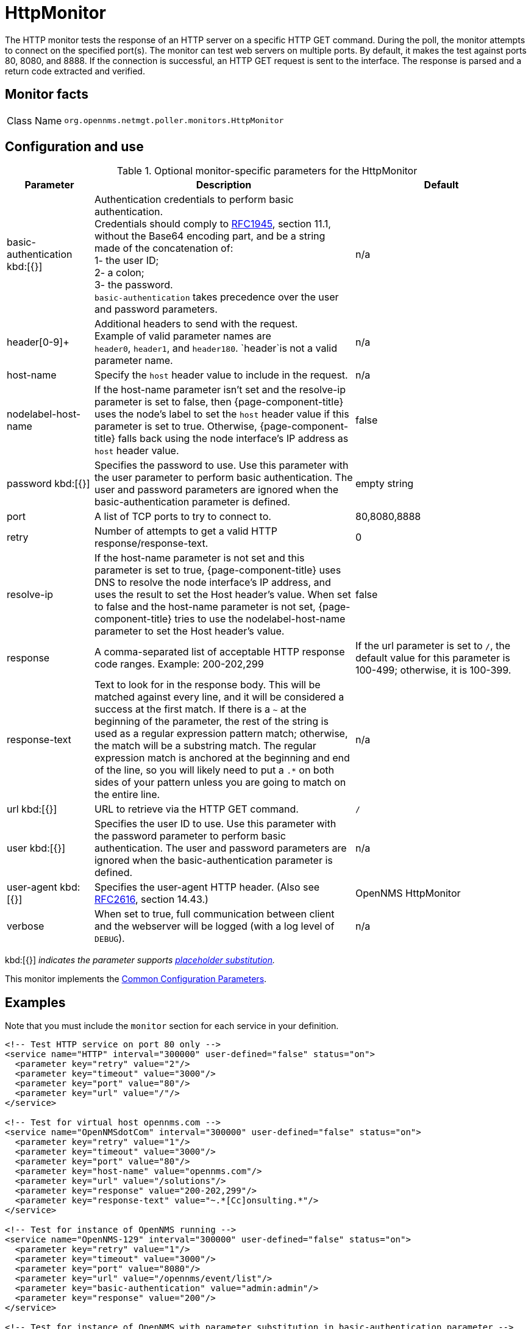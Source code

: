 
[[poller-http-monitor]]
= HttpMonitor

The HTTP monitor tests the response of an HTTP server on a specific HTTP GET command.
During the poll, the monitor attempts to connect on the specified port(s).
The monitor can test web servers on multiple ports.
By default, it makes the test against ports 80, 8080, and 8888.
If the connection is successful, an HTTP GET request is sent to the interface.
The response is parsed and a return code extracted and verified.

== Monitor facts

[cols="1,7"]
|===
| Class Name
| `org.opennms.netmgt.poller.monitors.HttpMonitor`
|===

== Configuration and use

.Optional monitor-specific parameters for the HttpMonitor
[options="header"]
[cols="1,3,2"]
|===
| Parameter
| Description
| Default

| basic-authentication kbd:[{}]
| Authentication credentials to perform basic authentication. +
Credentials should comply to http://www.rfc-editor.org/rfc/rfc1945.txt[RFC1945], section
11.1, without the Base64 encoding part, and be a string made of the concatenation of: +
1- the user ID; +
2- a colon; +
3- the password. +
`basic-authentication` takes precedence over the user and password parameters.
|n/a

| header[0-9]+
| Additional headers to send with the request. +
Example of valid parameter names are +
`header0`, `header1`, and `header180`.
`header`is not a valid parameter name.
| n/a

| host-name
| Specify the `host` header value to include in the request.
| n/a

| nodelabel-host-name
| If the host-name parameter isn't set and the resolve-ip parameter is set to false, then {page-component-title} uses the node's label to set the `host` header value if this parameter is set to true.
Otherwise, {page-component-title} falls back using the node interface's IP address as `host` header value.
| false

| password kbd:[{}]
| Specifies the password to use.
Use this parameter with the user parameter to perform basic authentication.
The user and password parameters are ignored when the basic-authentication parameter is defined.
| empty string

| port
| A list of TCP ports to try to connect to.
| 80,8080,8888

| retry
| Number of attempts to get a valid HTTP response/response-text.
| 0

| resolve-ip
| If the host-name parameter is not set and this parameter is set to true, {page-component-title} uses DNS to resolve the node interface's IP address, and uses the result to set the Host header's value.
When set to false and the host-name parameter is not set, {page-component-title} tries to use the nodelabel-host-name parameter to set the Host header's value.
| false

| response
| A comma-separated list of acceptable HTTP response code ranges.
Example: 200-202,299
| If the url parameter is set to `/`, the default value for this parameter is 100-499; otherwise, it is 100-399.

| response-text
| Text to look for in the response body.
This will be matched against every line, and it will be considered a success at the first match.
If there is a `~` at the beginning of the parameter, the rest of the string is used as a regular expression pattern match; otherwise, the match will be a substring match.
The regular expression match is anchored at the beginning and end of the line, so you will likely need to put a `.*` on both sides of your pattern unless you are going to match on the entire line.
| n/a

| url kbd:[{}]
| URL to retrieve via the HTTP GET command.
| `/`

| user kbd:[{}]
| Specifies the user ID to use.
Use this parameter with the password parameter to perform basic authentication.
The user and password parameters are ignored when the basic-authentication parameter is defined.
| n/a

| user-agent kbd:[{}]
| Specifies the user-agent HTTP header.
(Also see http://www.rfc-editor.org/rfc/rfc2616.txt[RFC2616], section 14.43.)
| OpenNMS HttpMonitor

| verbose
| When set to true, full communication between client and the webserver will be logged (with a log level of `DEBUG`).
| n/a
|===

kbd:[{}] _indicates the parameter supports <<reference:service-assurance/introduction.adoc#ref-service-assurance-monitors-placeholder-substitution-parameters, placeholder substitution>>._

This monitor implements the <<reference:service-assurance/introduction.adoc#ref-service-assurance-monitors-common-parameters, Common Configuration Parameters>>.

== Examples

Note that you must include the `monitor` section for each service in your definition.

[source, xml]
----
<!-- Test HTTP service on port 80 only -->
<service name="HTTP" interval="300000" user-defined="false" status="on">
  <parameter key="retry" value="2"/>
  <parameter key="timeout" value="3000"/>
  <parameter key="port" value="80"/>
  <parameter key="url" value="/"/>
</service>

<!-- Test for virtual host opennms.com -->
<service name="OpenNMSdotCom" interval="300000" user-defined="false" status="on">
  <parameter key="retry" value="1"/>
  <parameter key="timeout" value="3000"/>
  <parameter key="port" value="80"/>
  <parameter key="host-name" value="opennms.com"/>
  <parameter key="url" value="/solutions"/>
  <parameter key="response" value="200-202,299"/>
  <parameter key="response-text" value="~.*[Cc]onsulting.*"/>
</service>

<!-- Test for instance of OpenNMS running -->
<service name="OpenNMS-129" interval="300000" user-defined="false" status="on">
  <parameter key="retry" value="1"/>
  <parameter key="timeout" value="3000"/>
  <parameter key="port" value="8080"/>
  <parameter key="url" value="/opennms/event/list"/>
  <parameter key="basic-authentication" value="admin:admin"/>
  <parameter key="response" value="200"/>
</service>

<!-- Test for instance of OpenNMS with parameter substitution in basic-authentication parameter -->
<service name="OpenNMS-22" interval="300000" user-defined="false" status="on">
  <parameter key="retry" value="1"/>
  <parameter key="timeout" value="3000"/>
  <parameter key="port" value="8080"/>
  <parameter key="url" value="/opennms/event/list"/>
  <parameter key="basic-authentication" value="{username}:{password}"/>
  <parameter key="response" value="200"/>
</service>
<monitor service="HTTP" class-name="org.opennms.netmgt.poller.monitors.HttpMonitor" /> <1>
<monitor service="OpenNMSdotCom" class-name="org.opennms.netmgt.poller.monitors.HttpMonitor" /> <1>
<monitor service="OpenNMS-129" class-name="org.opennms.netmgt.poller.monitors.HttpMonitor" /> <1>
<monitor service="OpenNMS-22" class-name="org.opennms.netmgt.poller.monitors.HttpMonitor" /> <1>
----
<1> Required `monitor` component for each service.

== Test filtering proxies with HttpMonitor

If a filtering proxy server is set up to allow retrieval of some URLs but deny others, the HttpMonitor can verify this behavior.

As an example, a proxy server runs on TCP port 3128 and serves http://www.opennms.org/ but never http://www.tiktok.com/.
To test this behavior, configure the HttpMonitor as follows:

[source, xml]
----
<service name="HTTP-Allow-opennms.org" interval="300000" user-defined="false" status="on">
  <parameter key="retry" value="1"/>
  <parameter key="timeout" value="3000"/>
  <parameter key="port" value="3128"/>
  <parameter key="url" value="http://www.opennms.org/"/>
  <parameter key="response" value="200-399"/>
</service>

<service name="HTTP-Block-tiktok.com" interval="300000" user-defined="false" status="on">
  <parameter key="retry" value="1"/>
  <parameter key="timeout" value="3000"/>
  <parameter key="port" value="3128"/>
  <parameter key="url" value="http://www.tiktok.com/"/>
  <parameter key="response" value="400-599"/>
</service>

<monitor service="HTTP-Allow-opennms.org" class-name="org.opennms.netmgt.poller.monitors.HttpMonitor"/>
<monitor service="HTTP-Block-tiktok.com" class-name="org.opennms.netmgt.poller.monitors.HttpMonitor"/>
----

